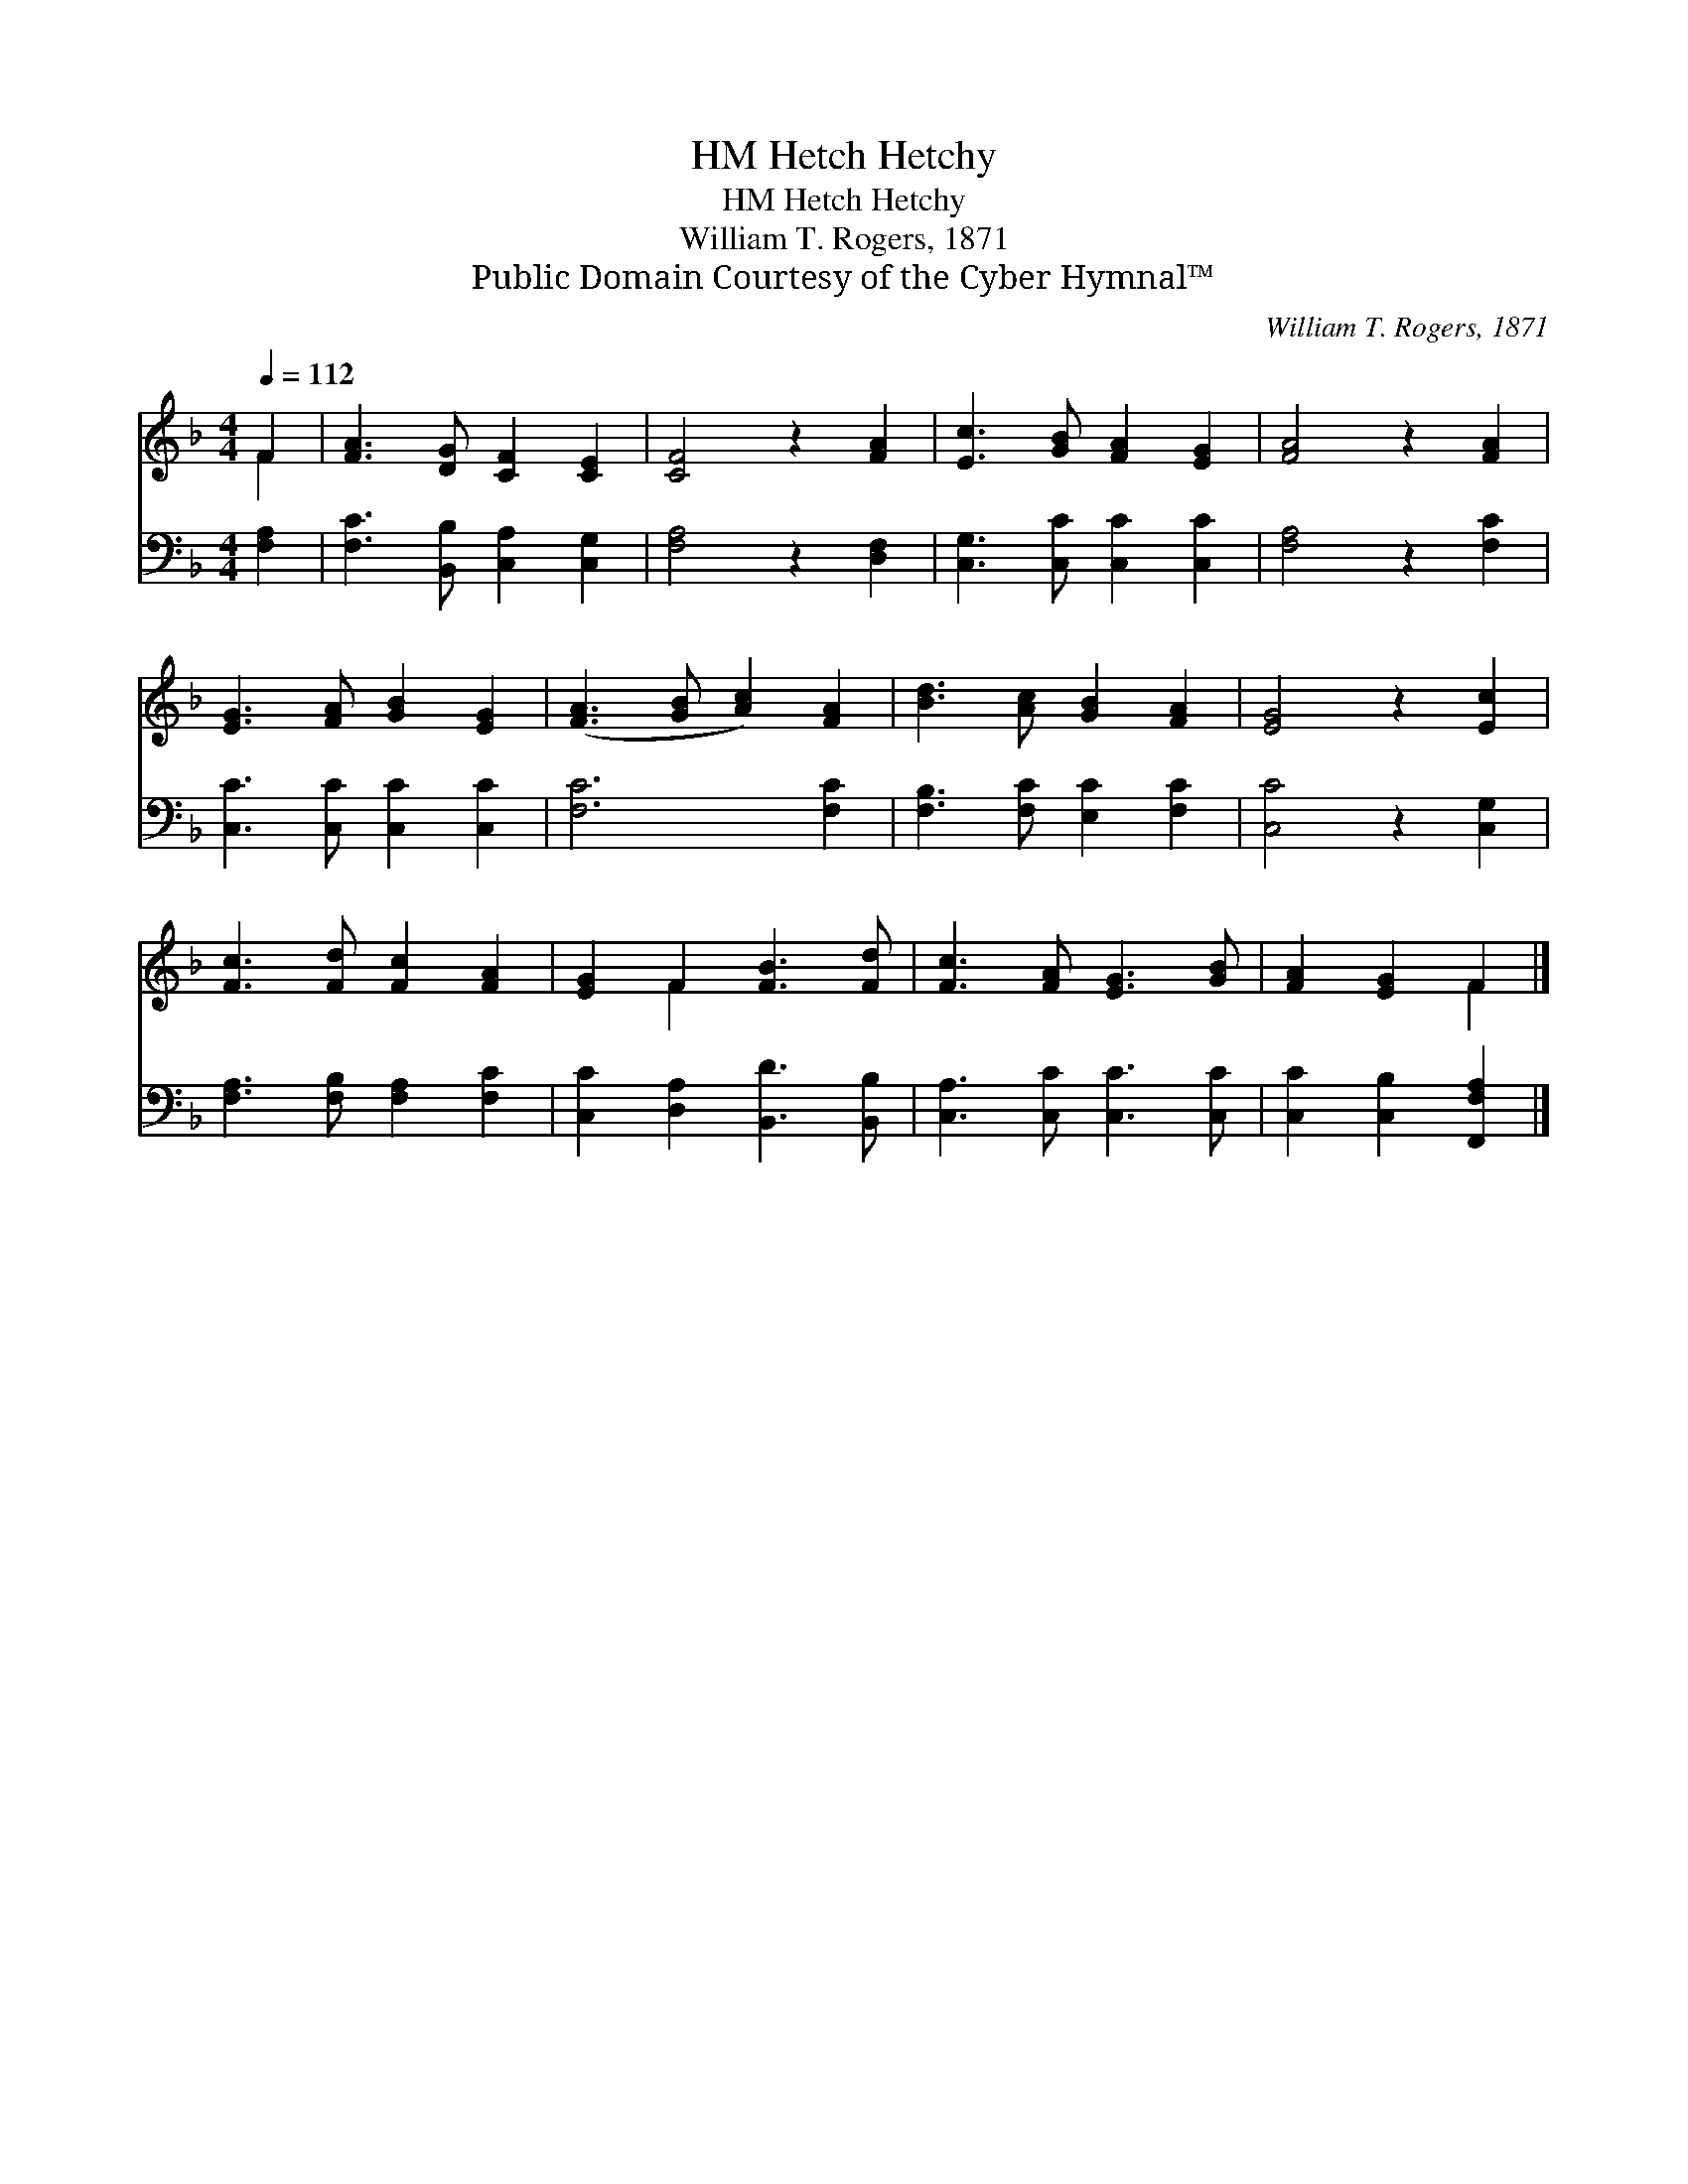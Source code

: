 X:1
T:Hetch Hetchy, HM
T:Hetch Hetchy, HM
T:William T. Rogers, 1871
T:Public Domain Courtesy of the Cyber Hymnal™
C:William T. Rogers, 1871
Z:Public Domain
Z:Courtesy of the Cyber Hymnal™
%%score ( 1 2 ) 3
L:1/8
Q:1/4=112
M:4/4
K:F
V:1 treble 
V:2 treble 
V:3 bass 
V:1
 F2 | [FA]3 [DG] [CF]2 [CE]2 | [CF]4 z2 [FA]2 | [Ec]3 [GB] [FA]2 [EG]2 | [FA]4 z2 [FA]2 | %5
 [EG]3 [FA] [GB]2 [EG]2 | ([FA]3 [GB] [Ac]2) [FA]2 | [Bd]3 [Ac] [GB]2 [FA]2 | [EG]4 z2 [Ec]2 | %9
 [Fc]3 [Fd] [Fc]2 [FA]2 | [EG]2 F2 [FB]3 [Fd] | [Fc]3 [FA] [EG]3 [GB] | [FA]2 [EG]2 F2 |] %13
V:2
 F2 | x8 | x8 | x8 | x8 | x8 | x8 | x8 | x8 | x8 | x2 F2 x4 | x8 | x4 F2 |] %13
V:3
 [F,A,]2 | [F,C]3 [B,,B,] [C,A,]2 [C,G,]2 | [F,A,]4 z2 [D,F,]2 | [C,G,]3 [C,C] [C,C]2 [C,C]2 | %4
 [F,A,]4 z2 [F,C]2 | [C,C]3 [C,C] [C,C]2 [C,C]2 | [F,C]6 [F,C]2 | [F,B,]3 [F,C] [E,C]2 [F,C]2 | %8
 [C,C]4 z2 [C,G,]2 | [F,A,]3 [F,B,] [F,A,]2 [F,C]2 | [C,C]2 [D,A,]2 [B,,D]3 [B,,B,] | %11
 [C,A,]3 [C,C] [C,C]3 [C,C] | [C,C]2 [C,B,]2 [F,,F,A,]2 |] %13

